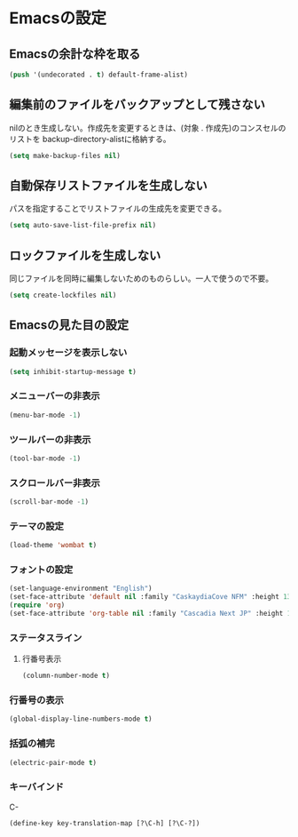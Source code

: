 * Emacsの設定
** Emacsの余計な枠を取る
#+begin_src emacs-lisp :tangle early-init.el
(push '(undecorated . t) default-frame-alist)
#+end_src
** 編集前のファイルをバックアップとして残さない
nilのとき生成しない。作成先を変更するときは、(対象 . 作成先)のコンスセルのリストを
backup-directory-alistに格納する。
#+begin_src emacs-lisp :tangle init.el
  (setq make-backup-files nil)
#+end_src
** 自動保存リストファイルを生成しない
パスを指定することでリストファイルの生成先を変更できる。
#+begin_src emacs-lisp :tangle init.el
  (setq auto-save-list-file-prefix nil)
#+end_src
** ロックファイルを生成しない
同じファイルを同時に編集しないためのものらしい。一人で使うので不要。
#+begin_src emacs-lisp :tangle init.el
  (setq create-lockfiles nil)
#+end_src
** Emacsの見た目の設定
*** 起動メッセージを表示しない
#+begin_src emacs-lisp :tangle init.el
  (setq inhibit-startup-message t)
#+end_src
*** メニューバーの非表示
#+begin_src emacs-lisp :tangle init.el
  (menu-bar-mode -1)
#+end_src
*** ツールバーの非表示
#+begin_src emacs-lisp :tangle init.el
  (tool-bar-mode -1)
#+end_src
*** スクロールバー非表示
#+begin_src emacs-lisp :tangle init.el
  (scroll-bar-mode -1)
#+end_src
*** テーマの設定
#+begin_src emacs-lisp :tangle init.el
  (load-theme 'wombat t)
#+end_src
*** フォントの設定
#+begin_src emacs-lisp :tangle init.el
  (set-language-environment "English")
  (set-face-attribute 'default nil :family "CaskaydiaCove NFM" :height 135)
  (require 'org)
  (set-face-attribute 'org-table nil :family "Cascadia Next JP" :height 135)
#+end_src
*** ステータスライン
**** 行番号表示
#+begin_src emacs-lisp :tangle init.el
  (column-number-mode t)
#+end_src
*** 行番号の表示
#+begin_src emacs-lisp :tangle init.el
  (global-display-line-numbers-mode t)
#+end_src
*** 括弧の補完
#+begin_src emacs-lisp :tangle init.el
  (electric-pair-mode t)
#+end_src
*** キーバインド
C-
#+begin_src emacs-lisp :tangle init.el
  (define-key key-translation-map [?\C-h] [?\C-?])
#+end_src
